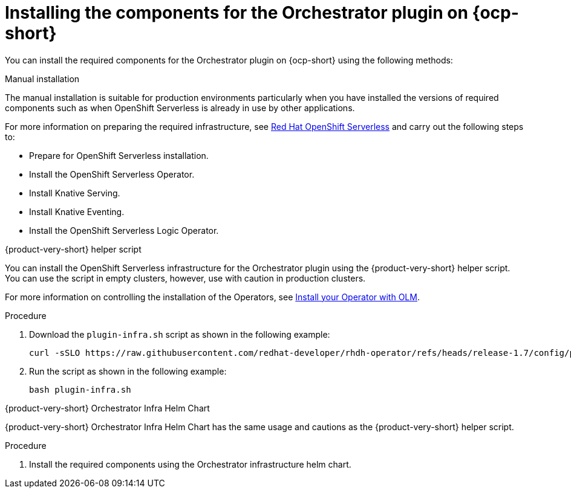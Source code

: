 :_mod-docs-content-type: PROCEDURE

[id="proc-install-components-for-orchestrator-plugin.adoc_{context}"]
= Installing the components for the Orchestrator plugin on {ocp-short}

You can install the required components for the Orchestrator plugin on {ocp-short} using the following methods:

.Manual installation

The manual installation is suitable for production environments particularly when you have installed the versions of required components such as when OpenShift Serverless is already in use by other applications.

For more information on preparing the required infrastructure, see link:https://docs.redhat.com/en/documentation/red_hat_openshift_serverless/1.36[Red Hat OpenShift Serverless] and carry out the following steps to:

* Prepare for OpenShift Serverless installation.

* Install the OpenShift Serverless Operator.

* Install Knative Serving.

* Install Knative Eventing.

* Install the OpenShift Serverless Logic Operator.

.{product-very-short} helper script

You can install the OpenShift Serverless infrastructure for the Orchestrator plugin using the {product-very-short} helper script. You can use the script in empty clusters, however, use with caution in production clusters.

For more information on controlling the installation of the Operators, see link:https://olm.operatorframework.io/docs/tasks/install-operator-with-olm/[Install your Operator with OLM].

.Procedure
. Download the `plugin-infra.sh` script as shown in the following example:
+
[source,bash]
----
curl -sSLO https://raw.githubusercontent.com/redhat-developer/rhdh-operator/refs/heads/release-1.7/config/profile/rhdh/plugin-infra/plugin-infra.sh # Specify the {product} version in the URL or use main
----
. Run the script as shown in the following example:
+
[source,bash]
----
bash plugin-infra.sh
----

.{product-very-short} Orchestrator Infra Helm Chart
{product-very-short} Orchestrator Infra Helm Chart has the same usage and cautions as the {product-very-short} helper script.

.Procedure
. Install the required components using the Orchestrator infrastructure helm chart.